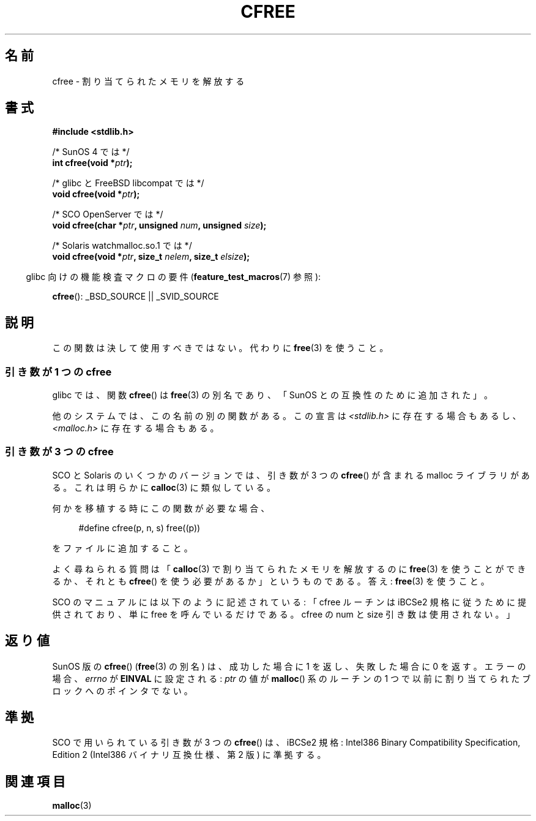 .\" Copyright (c) 2003 Andries Brouwer (aeb@cwi.nl)
.\"
.\" This is free documentation; you can redistribute it and/or
.\" modify it under the terms of the GNU General Public License as
.\" published by the Free Software Foundation; either version 2 of
.\" the License, or (at your option) any later version.
.\"
.\" The GNU General Public License's references to "object code"
.\" and "executables" are to be interpreted as the output of any
.\" document formatting or typesetting system, including
.\" intermediate and printed output.
.\"
.\" This manual is distributed in the hope that it will be useful,
.\" but WITHOUT ANY WARRANTY; without even the implied warranty of
.\" MERCHANTABILITY or FITNESS FOR A PARTICULAR PURPOSE.  See the
.\" GNU General Public License for more details.
.\"
.\" You should have received a copy of the GNU General Public
.\" License along with this manual; if not, write to the Free
.\" Software Foundation, Inc., 59 Temple Place, Suite 330, Boston, MA 02111,
.\" USA.
.\"
.\" Japanese Version Copyright (c) 2004 Yuichi SATO
.\"         all rights reserved.
.\" Translated Mon Jul 19 04:38:03 JST 2004
.\"         by Yuichi SATO <ysato444@yahoo.co.jp>
.\"
.TH CFREE 3 2007-07-26  "" "Linux Programmer's Manual"
.SH 名前
cfree \- 割り当てられたメモリを解放する
.SH 書式
.nf
.sp
.B "#include <stdlib.h>"
.sp
/* SunOS 4 では */
.BI "int cfree(void *" ptr );
.sp
/* glibc と FreeBSD libcompat では */
.BI "void cfree(void *" ptr );
.sp
/* SCO OpenServer では */
.BI "void cfree(char *" ptr ", unsigned " num ", unsigned " size );
.sp
/* Solaris watchmalloc.so.1 では */
.BI "void cfree(void *" ptr ", size_t " nelem ", size_t " elsize );
.fi
.sp
.in -4n
glibc 向けの機能検査マクロの要件
.RB ( feature_test_macros (7)
参照):
.in
.sp
.BR cfree ():
_BSD_SOURCE || _SVID_SOURCE
.SH 説明
この関数は決して使用すべきではない。
代わりに
.BR free (3)
を使うこと。
.SS "引き数が 1 つの cfree"
glibc では、関数
.BR cfree ()
は
.BR free (3)
の別名であり、「SunOS との互換性のために追加された」。
.LP
他のシステムでは、この名前の別の関数がある。
この宣言は
.I <stdlib.h>
に存在する場合もあるし、
.I <malloc.h>
に存在する場合もある。
.SS "引き数が 3 つの cfree"
SCO と Solaris のいくつかのバージョンでは、
引き数が 3 つの
.BR cfree ()
が含まれる malloc ライブラリがある。
これは明らかに
.BR calloc (3)
に類似している。
.LP
何かを移植する時にこの関数が必要な場合、
.sp
.in +4n
#define cfree(p, n, s) free((p))
.in
.sp
をファイルに追加すること。
.LP
よく尋ねられる質問は
.RB 「 calloc (3)
で割り当てられたメモリを解放するのに
.BR free (3)
を使うことができるか、
それとも
.BR cfree ()
を使う必要があるか」というものである。
答え:
.BR free (3)
を使うこと。
.LP
SCO のマニュアルには以下のように記述されている:
「cfree ルーチンは iBCSe2 規格に従うために提供されており、
単に free を呼んでいるだけである。
cfree の num と size 引き数は使用されない。」
.SH 返り値
SunOS 版の
.BR cfree ()
.RB ( free (3)
の別名) は、成功した場合に 1 を返し、失敗した場合に 0 を返す。
エラーの場合、
.I errno
が
.B EINVAL
に設定される:
.I ptr
の値が
.BR malloc ()
系のルーチンの 1 つで以前に割り当てられた
ブロックへのポインタでない。
.SH 準拠
SCO で用いられている引き数が 3 つの
.BR cfree ()
は、iBCSe2 規格:
Intel386 Binary Compatibility Specification, Edition 2
(Intel386 バイナリ互換仕様、第 2 版) に準拠する。
.SH 関連項目
.BR malloc (3)
